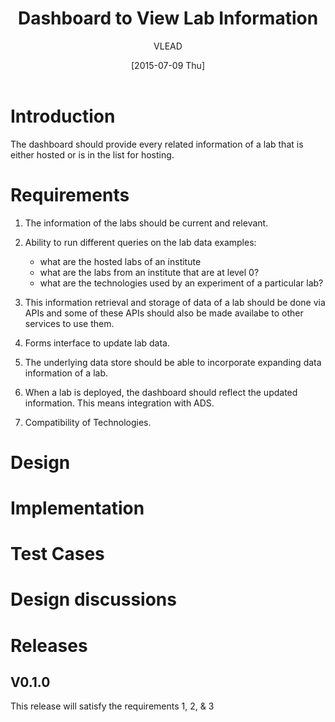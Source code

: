 #+TITLE: Dashboard to View Lab Information
#+Author: VLEAD
#+Date: [2015-07-09 Thu]

* Introduction
  The dashboard should provide every related information of a lab that is
  either hosted or is in the list for hosting.  
* Requirements
  
  1. The information of the labs should be current and relevant.
     
  2. Ability to run different queries on the lab data
     examples:
     + what are the hosted labs of an institute
     + what are the labs from an institute that are at level 0?
     + what are the technologies used by an experiment of a particular lab?

     
  3. This information retrieval and storage of data of a lab should be done via
     APIs and some of these APIs should also be made availabe to other services
     to use them.

  4. Forms interface to update lab data.

  5. The underlying data store should be able to incorporate expanding data
     information of a lab.

  6. When a lab is deployed, the dashboard should reflect the updated
     information.  This means integration with ADS.
     
  7. Compatibility of Technologies. 

* Design
* Implementation
* Test Cases
* Design discussions
* Releases
**  V0.1.0
    This release will satisfy the requirements 1, 2, & 3
